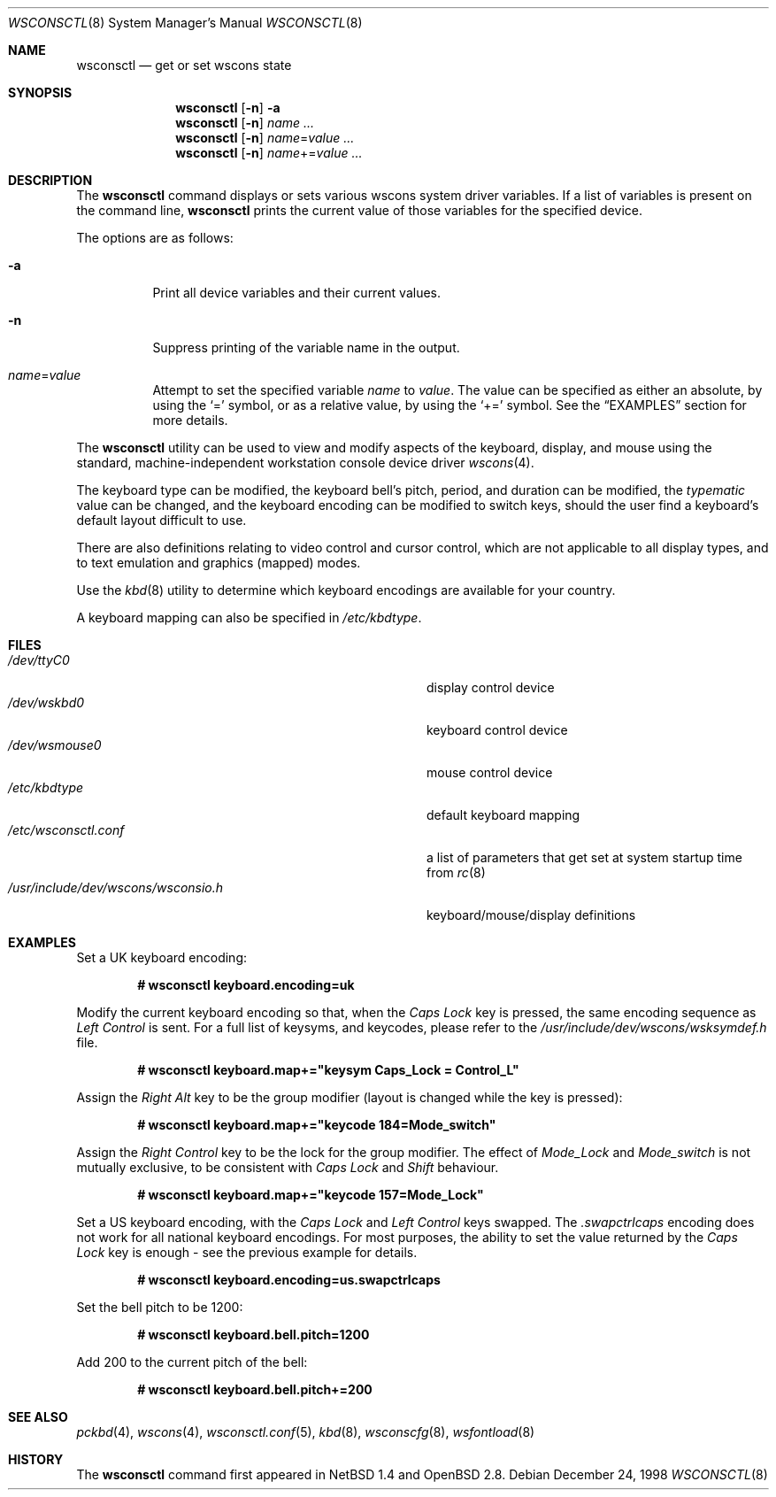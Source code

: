 .\" $OpenBSD: wsconsctl.8,v 1.18 2004/07/30 23:28:23 jmc Exp $
.\" $NetBSD: wsconsctl.8,v 1.5 1999/09/12 18:47:11 kleink Exp $
.\"
.\" Copyright (c) 1998 The NetBSD Foundation, Inc.
.\" All rights reserved.
.\"
.\" This code is derived from software contributed to The NetBSD Foundation
.\" by Juergen Hannken-Illjes.
.\"
.\" Redistribution and use in source and binary forms, with or without
.\" modification, are permitted provided that the following conditions
.\" are met:
.\" 1. Redistributions of source code must retain the above copyright
.\"    notice, this list of conditions and the following disclaimer.
.\" 2. Redistributions in binary form must reproduce the above copyright
.\"    notice, this list of conditions and the following disclaimer in the
.\"    documentation and/or other materials provided with the distribution.
.\" 3. All advertising materials mentioning features or use of this software
.\"    must display the following acknowledgement:
.\"	This product includes software developed by the NetBSD
.\"	Foundation, Inc. and its contributors.
.\" 4. Neither the name of The NetBSD Foundation nor the names of its
.\"    contributors may be used to endorse or promote products derived
.\"    from this software without specific prior written permission.
.\"
.\" THIS SOFTWARE IS PROVIDED BY THE NETBSD FOUNDATION, INC. AND CONTRIBUTORS
.\" ``AS IS'' AND ANY EXPRESS OR IMPLIED WARRANTIES, INCLUDING, BUT NOT LIMITED
.\" TO, THE IMPLIED WARRANTIES OF MERCHANTABILITY AND FITNESS FOR A PARTICULAR
.\" PURPOSE ARE DISCLAIMED.  IN NO EVENT SHALL THE FOUNDATION OR CONTRIBUTORS
.\" BE LIABLE FOR ANY DIRECT, INDIRECT, INCIDENTAL, SPECIAL, EXEMPLARY, OR
.\" CONSEQUENTIAL DAMAGES (INCLUDING, BUT NOT LIMITED TO, PROCUREMENT OF
.\" SUBSTITUTE GOODS OR SERVICES; LOSS OF USE, DATA, OR PROFITS; OR BUSINESS
.\" INTERRUPTION) HOWEVER CAUSED AND ON ANY THEORY OF LIABILITY, WHETHER IN
.\" CONTRACT, STRICT LIABILITY, OR TORT (INCLUDING NEGLIGENCE OR OTHERWISE)
.\" ARISING IN ANY WAY OUT OF THE USE OF THIS SOFTWARE, EVEN IF ADVISED OF THE
.\" POSSIBILITY OF SUCH DAMAGE.
.\"/
.Dd December 24, 1998
.Dt WSCONSCTL 8
.Os
.Sh NAME
.Nm wsconsctl
.Nd get or set wscons state
.Sh SYNOPSIS
.Nm wsconsctl
.Op Fl n
.Fl a
.Nm wsconsctl
.Op Fl n
.Ar name ...
.Nm wsconsctl
.Op Fl n
.Ar name Ns = Ns Ar value ...
.Nm wsconsctl
.Op Fl n
.Ar name Ns += Ns Ar value ...
.Sh DESCRIPTION
The
.Nm
command displays or sets various wscons system driver variables.
If a list of variables is present on the command line,
.Nm
prints the current value of those variables for the specified device.
.Pp
The options are as follows:
.Bl -tag -width Ds
.It Fl a
Print all device variables and their current values.
.It Fl n
Suppress printing of the variable name in the output.
.It Ar name Ns = Ns Ar value
Attempt to set the specified variable
.Ar name
to
.Ar value .
The value can be specified as either an absolute, by using the
.Ql =
symbol,
or as a relative value, by using the
.Ql +=
symbol.
See the
.Sx EXAMPLES
section for more details.
.El
.Pp
The
.Nm
utility can be used to view and modify aspects of the keyboard,
display, and mouse using the standard, machine-independent
workstation console device driver
.Xr wscons 4 .
.Pp
The keyboard type can be modified, the keyboard bell's pitch, period,
and duration can be modified,
the
.Ar typematic
value can be changed, and the keyboard encoding can be modified
to switch keys, should the user find a keyboard's default layout
difficult to use.
.Pp
There are also definitions relating to video
control and cursor control, which are not applicable to
all display types, and to text emulation and graphics
(mapped) modes.
.Pp
Use the
.Xr kbd 8
utility to determine which keyboard encodings are available for your
country.
.Pp
A keyboard mapping can also be specified in
.Pa /etc/kbdtype .
.Sh FILES
.Bl -tag -width /usr/include/dev/wscons/wsconsio.h -compact
.It Pa /dev/ttyC0
display control device
.It Pa /dev/wskbd0
keyboard control device
.It Pa /dev/wsmouse0
mouse control device
.It Pa /etc/kbdtype
default keyboard mapping
.It Pa /etc/wsconsctl.conf
a list of parameters that get set at system startup time from
.Xr rc 8
.It Pa /usr/include/dev/wscons/wsconsio.h
keyboard/mouse/display definitions
.El
.Sh EXAMPLES
Set a UK keyboard encoding:
.Pp
.Dl # wsconsctl keyboard.encoding=uk
.Pp
Modify the current keyboard encoding so that, when the
.Ar Caps Lock
key is pressed, the same encoding sequence as
.Ar Left Control
is sent.
For a full list of keysyms, and keycodes, please refer
to the
.Ar /usr/include/dev/wscons/wsksymdef.h
file.
.Pp
.Dl # wsconsctl keyboard.map+="keysym Caps_Lock = Control_L"
.Pp
Assign the
.Ar Right Alt
key to be the group modifier (layout is changed while the key is pressed):
.Pp
.Dl # wsconsctl keyboard.map+="keycode 184=Mode_switch"
.Pp
Assign the
.Ar Right Control
key to be the lock for the group modifier.
The effect of
.Ar Mode_Lock
and
.Ar Mode_switch
is not mutually exclusive, to be consistent with
.Ar Caps Lock
and
.Ar Shift
behaviour.
.Pp
.Dl # wsconsctl keyboard.map+="keycode 157=Mode_Lock"
.Pp
Set a US keyboard encoding, with the
.Ar Caps Lock
and
.Ar Left Control
keys swapped.
The
.Ar .swapctrlcaps
encoding does not work for all national keyboard encodings.
For most purposes, the ability to set the value returned
by the
.Ar Caps Lock
key is enough \- see the previous example for details.
.Pp
.Dl # wsconsctl keyboard.encoding=us.swapctrlcaps
.Pp
Set the bell pitch to be 1200:
.Pp
.Dl # wsconsctl keyboard.bell.pitch=1200
.Pp
Add 200 to the current pitch of the bell:
.Pp
.Dl # wsconsctl keyboard.bell.pitch+=200
.Sh SEE ALSO
.Xr pckbd 4 ,
.Xr wscons 4 ,
.Xr wsconsctl.conf 5 ,
.Xr kbd 8 ,
.Xr wsconscfg 8 ,
.Xr wsfontload 8
.Sh HISTORY
The
.Nm
command first appeared in
.Nx 1.4
and
.Ox 2.8 .
